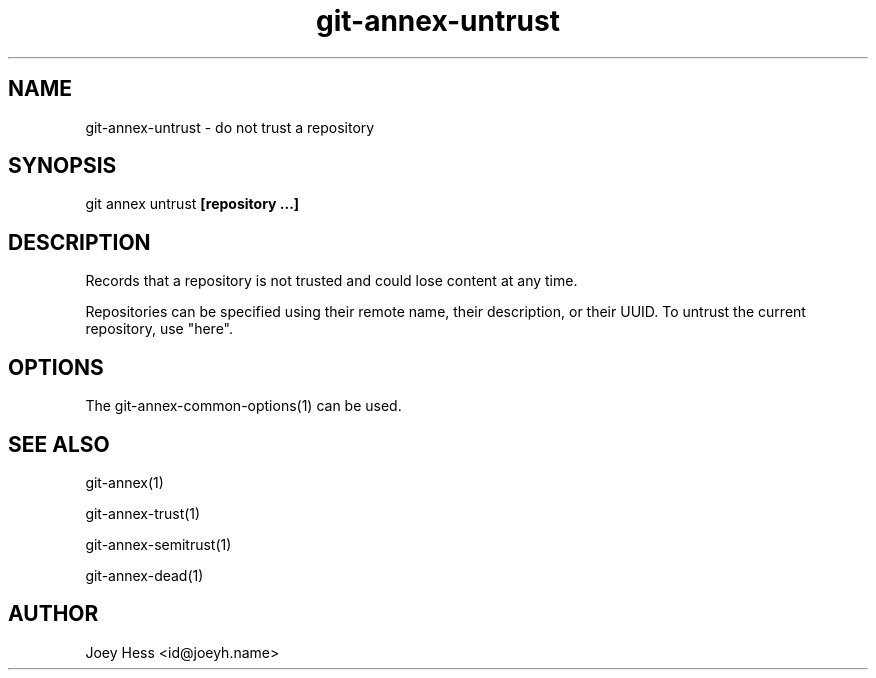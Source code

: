 .TH git-annex-untrust 1
.SH NAME
git-annex-untrust \- do not trust a repository
.PP
.SH SYNOPSIS
git annex untrust \fB[repository ...]\fP
.PP
.SH DESCRIPTION
Records that a repository is not trusted and could lose content
at any time.
.PP
Repositories can be specified using their remote name, their
description, or their UUID. To untrust the current repository, use "here".
.PP
.SH OPTIONS
.IP "The git-annex\-common\-options(1) can be used."
.IP
.SH SEE ALSO
git-annex(1)
.PP
git-annex\-trust(1)
.PP
git-annex\-semitrust(1)
.PP
git-annex\-dead(1)
.PP
.SH AUTHOR
Joey Hess <id@joeyh.name>
.PP
.PP

